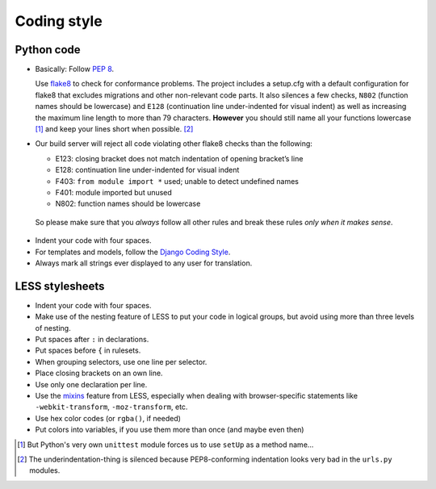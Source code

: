 Coding style
============

Python code
-----------

* Basically: Follow `PEP 8`_.

  Use `flake8`_ to check for conformance problems. The project includes a setup.cfg
  with a default configuration for flake8 that excludes migrations and other non-relevant
  code parts. It also silences a few checks, ``N802`` (function names should be lowercase) and
  ``E128`` (continuation line under-indented for visual indent) as well as increasing the
  maximum line length to more than 79 characters. **However** you should still name all your
  functions lowercase [#f1]_ and keep your lines short when possible. [#f2]_

* Our build server will reject all code violating other flake8 checks than the following:
  
  * E123: closing bracket does not match indentation of opening bracket’s line
  * E128: continuation line under-indented for visual indent
  * F403: ``from module import *`` used; unable to detect undefined names
  * F401: module imported but unused
  * N802: function names should be lowercase

 So please make sure that you *always* follow all other rules and break these rules *only when
 it makes sense*.

* Indent your code with four spaces.

* For templates and models, follow the `Django Coding Style`_.

* Always mark all strings ever displayed to any user for translation.

LESS stylesheets
----------------

* Indent your code with four spaces.
* Make use of the nesting feature of LESS to put your code in logical groups, but avoid using 
  more than three levels of nesting.
* Put spaces after ``:`` in declarations.
* Put spaces before ``{`` in rulesets.
* When grouping selectors, use one line per selector.
* Place closing brackets on an own line.
* Use only one declaration per line.
* Use the `mixins`_ feature from LESS, especially when dealing with browser-specific statements
  like ``-webkit-transform``, ``-moz-transform``, etc.
* Use hex color codes (or ``rgba()``, if needed)
* Put colors into variables, if you use them more than once (and maybe even then)



.. _PEP 8: http://legacy.python.org/dev/peps/pep-0008/
.. _flake8: https://pypi.python.org/pypi/flake8
.. _Django Coding Style: https://docs.djangoproject.com/en/dev/internals/contributing/writing-code/coding-style/
.. _mixins: http://lesscss.org/features/#mixins-feature
.. [#f1] But Python's very own ``unittest`` module forces us to use ``setUp`` as a method name...
.. [#f2] The underindentation-thing is silenced because PEP8-conforming indentation looks very bad
 in the ``urls.py`` modules.
